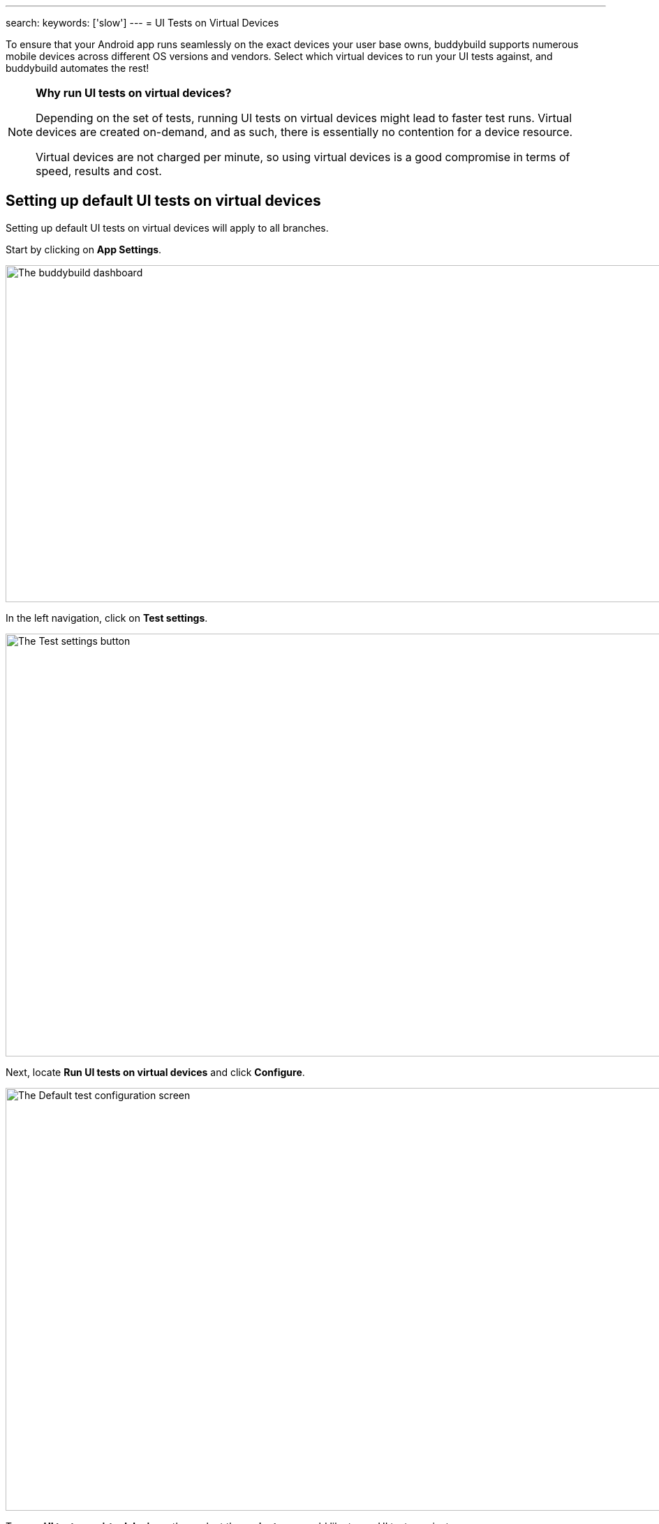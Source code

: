 ---
search:
    keywords: ['slow']
---
= UI Tests on Virtual Devices

To ensure that your Android app runs seamlessly on the exact devices
your user base owns, buddybuild supports numerous mobile devices across
different OS versions and vendors. Select which virtual devices to run
your UI tests against, and buddybuild automates the rest!

[NOTE]
======
**Why run UI tests on virtual devices?**

Depending on the set of tests, running UI tests on virtual devices might
lead to faster test runs. Virtual devices are created on-demand, and as
such, there is essentially no contention for a device resource.

Virtual devices are not charged per minute, so using virtual devices is
a good compromise in terms of speed, results and cost.
======

== Setting up default UI tests on virtual devices

Setting up default UI tests on virtual devices will apply to all
branches.

Start by clicking on **App Settings**.

image:img/Builds---Settings.png["The buddybuild dashboard", 1500, 483]

In the left navigation, click on **Test settings**.

image:img/Tests---menu.jpg["The Test settings button", 1500, 606]

Next, locate **Run UI tests on virtual devices** and click **Configure**.

image:img/Tests---virtual-configure.jpg["The Default test configuration
screen", 1500, 606]

Turn on **UI tests on virtual devices**, then select the **variant** you
would like to run UI tests against.

image:img/Tests---virtual-select-variant.jpg["Selecting a variant for UI
testing", 1500, 543]

Lastly, select the virtual devices you want to run UI tests on.

image:img/Tests---virtual-select-device.jpg["The Select virtual device
screen", 1500, 543]


== Run UI tests on virtual devices for a specific branch only

You can also run UI tests on virtual devices for a specific branch by
creating a **branch-specific override**.

Under Override build configuration, click **Add a branch** and select
the branch you would like to run UI tests on virtual devices for.

image:img/Builds---Branch-override---1.png["The branch override dropdown
menu", 1500, 555]

Select **Run UI tests on virtual devices** from the dropdown, then click
the **Configure** button.

image:img/Tests---virtual-branch-override.jpg["Enabling UI tests for a
specific branch", 1500, 543]

You can now select the virtual devices you want to run UI tests on for
your selected branch.
